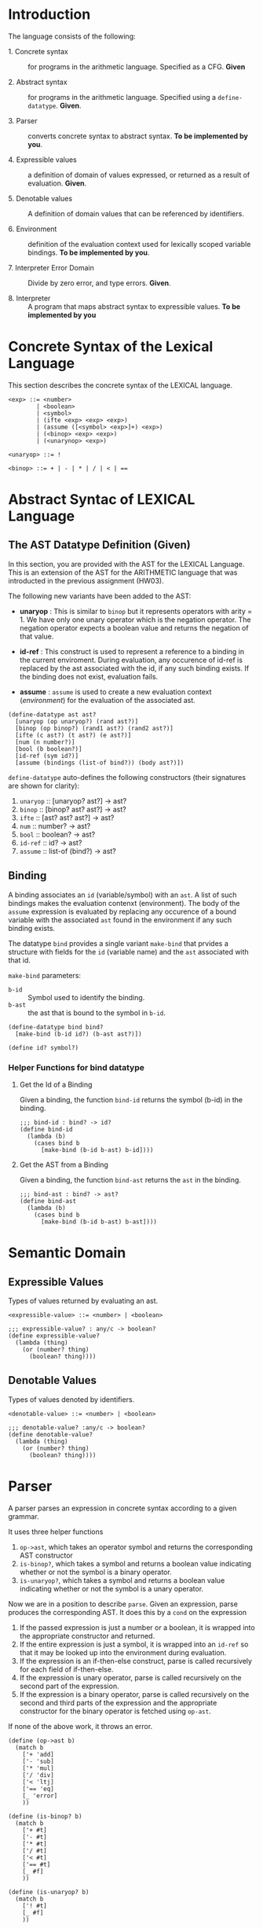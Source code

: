 #+NAME: Homework Assignment 04 : Lexical Interpreter

* Introduction

  The language consists of the following:
  
 - 1. Concrete syntax ::  for programs in the arithmetic
      language.  Specified as a  CFG.  *Given*
      
 - 2. Abstract syntax ::  for programs in the arithmetic
      language.  Specified using a =define-datatype=.
      *Given*.

 - 3. Parser :: converts concrete syntax to abstract
                syntax.  *To be implemented by you*.

 - 4. Expressible values :: a definition of domain of values
      expressed, or returned as a result of evaluation.
      *Given*.

 - 5. Denotable values :: A definition of domain values that can be
      referenced by identifiers.

 - 6. Environment :: definition of the evaluation context used for
                     lexically scoped variable bindings. *To be
                     implemented by you*.

 - 7. Interpreter Error Domain :: Divide by zero error, and type
      errors.  *Given*.

 - 8. Interpreter :: A program that maps abstract syntax to
                     expressible values.  *To be implemented
                     by you*

  
* Concrete Syntax of the Lexical Language

  This section describes the concrete syntax of the LEXICAL language.

#+BEGIN_SRC bnf
<exp> ::= <number>
        | <boolean>
        | <symbol>
        | (ifte <exp> <exp> <exp>)
        | (assume ([<symbol> <exp>]+) <exp>)
        | (<binop> <exp> <exp>)
        | (<unarynop> <exp>)

<unaryop> ::= !

<binop> ::= + | - | * | / | < | ==
#+END_SRC


* Abstract Syntac of LEXICAL Language

** The AST Datatype Definition (Given)

   In this section, you are provided with the AST for the LEXICAL
   Language.  This is an extension of the AST for the ARITHMETIC
   language that was introducted in the previous assignment (HW03).

   The following new variants have been added to the AST:

   - *unaryop* : This is similar to =binop= but it represents
     operators with arity = 1.  We have only one unary operator which
     is the negation operator.  The negation operator expects a
     boolean value and returns the negation of that value.

   - *id-ref* : This construct is used to represent a reference to a
     binding in the current enviroment.  During evaluation, any
     occurence of id-ref is replaced by the ast associated with the
     id, if any such binding exists.  If the binding does not exist,
     evaluation fails.

   - *assume* : =assume= is used to create a new evaluation context
     ([[Environment][environment]]) for the evaluation of the associated ast.

#+NAME: define-ast
#+BEGIN_SRC racket
(define-datatype ast ast?
  [unaryop (op unaryop?) (rand ast?)]
  [binop (op binop?) (rand1 ast?) (rand2 ast?)]
  [ifte (c ast?) (t ast?) (e ast?)]
  [num (n number?)]
  [bool (b boolean?)]
  [id-ref (sym id?)]
  [assume (bindings (list-of bind?)) (body ast?)])
#+END_SRC

   =define-datatype= auto-defines the following constructors
   (their signatures are shown for clarity):

    1. =unaryop= :: [unaryop? ast?] -> ast?
    2. =binop= :: [binop? ast? ast?] -> ast?
    3. =ifte=  :: [ast? ast? ast?]   -> ast?
    4. =num=   :: number? -> ast?
    5. =bool=  :: boolean? -> ast?
    6. =id-ref= :: id? -> ast?
    7. =assume= :: list-of (bind?) -> ast?

** Binding
   
   A binding associates an =id= (variable/symbol) with an =ast=.  A
   list of such bindings makes the evaluation contenxt (environment).
   The body of the =assume= expression is evaluated by replacing any
   occurence of a bound variable with the associated =ast= found in
   the environment if any such binding exists.

   The datatype =bind= provides a single variant =make-bind= that
   prvides a structure with fields for the =id= (variable name) and
   the =ast= associated with that id.

   =make-bind= parameters:
   - =b-id=  :: Symbol used to identify the binding.
   - =b-ast= :: the ast that is bound to the symbol in =b-id=.

#+NAME: bind
#+BEGIN_SRC racket
(define-datatype bind bind?
  [make-bind (b-id id?) (b-ast ast?)])

(define id? symbol?)
#+END_SRC

*** Helper Functions for bind datatype

**** Get the Id of a Binding
     Given a binding, the function =bind-id= returns the symbol (b-id)
     in the binding.

#+NAME: bind-id
#+BEGIN_SRC racket
;;; bind-id : bind? -> id?
(define bind-id
  (lambda (b)
    (cases bind b
      [make-bind (b-id b-ast) b-id])))
#+END_SRC

**** Get the AST from a Binding
     Given a binding, the function =bind-ast= returns the =ast= in the
     binding.

#+NAME: bind-ast
#+BEGIN_SRC racket
;;; bind-ast : bind? -> ast?
(define bind-ast
  (lambda (b)
    (cases bind b
      [make-bind (b-id b-ast) b-ast])))
#+END_SRC


* Semantic Domain
  
** Expressible Values

   Types of values returned by evaluating an ast.

#+BEGIN_SRC bnf
<expressible-value> ::= <number> | <boolean>
#+END_SRC

#+NAME: expressible-value
#+BEGIN_SRC racket
;;; expressible-value? : any/c -> boolean?
(define expressible-value?
  (lambda (thing)
    (or (number? thing)
      (boolean? thing))))
#+END_SRC

** Denotable Values

   Types of values denoted by identifiers.

#+BEGIN_SRC bnf
<denotable-value> ::= <number> | <boolean>
#+END_SRC

#+NAME: denotable-value
#+BEGIN_SRC racket
;;; denotable-value? :any/c -> boolean?
(define denotable-value?
  (lambda (thing)
    (or (number? thing)
      (boolean? thing))))
#+END_SRC


* Parser
  A parser parses an expression in concrete syntax according
  to a given grammar.


It uses three helper functions
1. =op->ast=, which takes an operator symbol and returns the corresponding
   AST constructor
2. =is-binop?=, which takes a symbol and returns a boolean value indicating
   whether or not the symbol is a binary operator.
3. =is-unaryop?=, which takes a symbol and returns a boolean value indicating
   whether or not the symbol is a unary operator.

Now we are in a position to describe =parse=. Given an expression, parse
produces the corresponding AST. It does this by a =cond= on the expression
1. If the passed expression is just a number or a boolean, it is wrapped into
   the appropriate constructor and returned.
2. If the entire expression is just a symbol, it is wrapped into an =id-ref= so
   that it may be looked up into the environment during evaluation.
3. If the expression is an if-then-else construct, parse is called recursively
   for each field of if-then-else.
4. If the expression is unary operator, parse is called recursively on the
   second part of the expression.
5. If the expression is a binary operator, parse is called recursively on the
   second and third parts of the expression and the appropriate constructor for
   the binary operator is fetched using =op-ast=.

If none of the above work, it throws an error.

#+NAME: parse
#+BEGIN_SRC racket
(define (op->ast b)
  (match b
    ['+ 'add]
    ['- 'sub]
    ['* 'mul]
    ['/ 'div]
    ['< 'ltj]
    ['== 'eq]
    [_ 'error]
    ))

(define (is-binop? b)
  (match b
    ['+ #t]
    ['- #t]
    ['* #t]
    ['/ #t]
    ['< #t]
    ['== #t]
    [_ #f]
    ))

(define (is-unaryop? b)
  (match b
    ['! #t]
    [_ #f]
    ))

;;; parse :: any/c -> ast?  Raises exception exn:parse-error?
(define (parse exp)
    (cond
      [(number? exp) (num exp)]
      [(boolean? exp) (bool exp)]
      [(symbol? exp) (id-ref exp)]
      [(equal? (first exp) 'if) (if (< (length exp) 4)
				    (raise-parse-error "Missing body")
				    (ifte (parse (second exp)) (parse (third exp)) (parse (fourth exp))))]
      [(equal? (first exp) 'assume) (if (< (length exp) 3)
				    (raise-parse-error "Missing body")
				    (assume (map
					(lambda (binding)
					    (make-bind (first binding) (parse (second binding))))
					(second exp))
				    (parse (third exp))))]
      [(is-unaryop? (first exp)) (if (< (length exp) 2)
				     (raise-parse-error "Missing body")
				     (unaryop 'neg (parse (second exp))))]
      [(is-binop? (first exp)) (if (< (length exp) 2)
				      (raise-parse-error "Missing body")
				      (binop (op->ast (first exp)) (parse (second exp)) (parse (third exp))))]
      [else (raise-parse-error "Parser error")]
      ))
#+END_SRC


** Parse Error (Given)
   If the expression is not grammatically legal, the parser raises an
   exception.  Exceptions in Racket are structures.  Specialised
   exceptions like =exn:parse-error= are built by inheriting from the
   base exception =exn:fail=.
   
#+NAME: exn
#+BEGIN_SRC racket
(struct exn:parse-error exn:fail ())
#+END_SRC

The function =raise-parse-error=, given below raises an
=exn:parse-error= exception when invoked.

#+NAME: parser
#+BEGIN_SRC racket
(define raise-parse-error 
 (lambda (err-msg)
   (raise (exn:parse-error err-msg (current-continuation-marks)))))
#+END_SRC


** Test for Parsing
#+NAME: parsing-test
#+BEGIN_SRC racket
;;; Tests for parsing
(define ts-parsing
  (test-suite "parsing"
              (test-case "num" (check-equal? (parse 10) (num 10)))
              (test-case "symbol" (check-equal? (parse 'a) (id-ref 'a)))
              (test-case "add" (check-equal? (parse '(+ 10 20)) (binop 'add (num 10) (num 20))))
              (test-case "sub" (check-equal? (parse '(- 10 20)) (binop 'sub (num 10) (num 20))))
              (test-case "mul" (check-equal? (parse '(* 10 20)) (binop 'mul (num 10) (num 20))))
              (test-case "div" (check-equal? (parse '(/ 10 20)) (binop 'div (num 10) (num 20))))
              (test-case "neg true" (check-equal? (parse '(! #t)) (unaryop 'neg (bool #t))))
              (test-case "neg false" (check-equal? (parse '(! #f)) (unaryop 'neg (bool #f))))
              (test-case "bool-t" (check-equal? (parse #t) (bool #t)))
              (test-case "bool-f" (check-equal? (parse #f) (bool #f)))
              (test-case "if" (check-equal? (parse '(if #t 10 20)) (ifte (bool #t) (num 10) (num 20))))
              (test-case "failure"
                (check-exn exn:parse-error?
                           (lambda () (parse '(** 10 20)))))
              (test-case "recur" (check-equal?
                                  (parse '(+ (- 10 20) (* 20 30)))
                                  (binop 'add
                                             (binop 'sub (num 10) (num 20))
                                             (binop 'mul (num 20) (num 30)))))))
(define test-parse-assume
  (test-suite "Parsing assume construct"

    (test-case "valid : single binding"
      (check-equal? 
       (assume
        (list (make-bind 'x (num 30)))
        (binop 'add (num 100) (id-ref 'x)))
       (parse '(assume ([x 30])(+ 100 x)))))

    (test-case "valid : operation in binding"
      (check-equal? 
       (assume
        (list (make-bind 'x (binop 'add (num 2) (num 4))))
        (binop 'add (num 100) (id-ref 'x)))
       (parse '(assume ([x (+ 2 4)])(+ 100 x)))))

    (test-case "valid : multiple bindings"
      (check-equal?
       (assume
        (list (make-bind 'a (num 40)) (make-bind 'x (num 30)))
        (binop 'add (id-ref 'a) (id-ref 'x)))
       (parse '(assume ([a 40][x 30])(+ a x)))))

    (test-case "fail: no body"
      (check-exn exn:parse-error?
        (lambda()
          (parse '(assume ([a 40][x 30]))))))))
#+END_SRC


* Environment

  The LEXICAL language has variables which can be bound to values
  using the assume construct.  Evaluating expressions in such a
  language requires an evaluation context that keeps track of the
  variable bindings.  This evaluation context is known as an
  environment.

  An env is a union type of either:

  *empty-env* : An environment that does not have any
  variable bindings.

  OR

  *extended-env* : An extended environment consisting of a list of
  symbols, a list of denotable values and an outer environment.

#+NAME: environment
#+BEGIN_SRC racket
(define-datatype env env?
  [empty-env]
  [extended-env
    (syms (list-of symbol?))
    (vals (list-of denotable-value?))
    (outer-env env?)])
#+END_SRC

** Check if Environment is Empty

   An environment that does not have any variable bindings is an empty
   environment.

   =(empty-env? e)= checks if the environment =e= is empty.

#+NAME: empty-env
#+BEGIN_SRC racket
;;; empty-env? : env? -> boolean?
(define empty-env?
  (lambda (e)
    (cases env e
      [empty-env () #t]
      [else #f])))
#+END_SRC

** Check if Environment contains Bindings

   =(extended-env? e)= checks if the environment =e= contains any
   bindings.

#+NAME: extended-env
#+BEGIN_SRC racket
;;; extended-env? : env? -> boolean?
(define extended-env?
  (lambda (e)
    (cases env e
      [empty-env () #f]
      [else #t])))
#+END_SRC
   
** Lookup

   To access the bound value of variable in the current environment
   the function =(lookup-env e s)= takes the environment =e= and a
   variable (symbol) =s= and returns the value that is bound to the
   variable or raises an error if the variable does not have any
   binding for =s=.

   =lookup-env= uses the standard library's =index-of= to get the position of
   the symbol in the environment. If such an index exists, it uses the standard
   library's =list-ref= to fetch the element at that index. If not, it
   recursively searches the outer environment. The base case for recursion is
   when a lookup happens in the empty environment, in which case an error is
   raised.

#+NAME: lookup-env
#+BEGIN_SRC racket
;;; lookup-env: [env?  symbol?] -> any/c || exn:lookup-err?
(define lookup-env
  (lambda (e x)
    (cases env e
           [empty-env () (raise-lookup-error)]
           [extended-env (syms vals outer)
                         (let ([idx (index-of syms x)])
                           (if idx
                               (list-ref vals idx)
                               (lookup-env outer x)))])))
#+END_SRC

*** Lookup Error

    Lookup-error is raised when we try to look up the value of a
    symbol that is not present in our environment.

#+NAME: lookup-err
#+BEGIN_SRC racket
(struct exn:lookup-error exn:fail ())
(define raise-lookup-error 
  (lambda ()
    (raise (exn:lookup-error "unbound identifier" (current-continuation-marks)))))
#+END_SRC

*** Testing Lookup

#+NAME: testing-lookup
#+BEGIN_SRC racket
(define test-lookup-env
  (test-suite "Lookup Env"
    (test-case "Binding is present : Lookup returns the ast"
      (let 
        ((mock-env (extended-env (list 'x) (list 10) (empty-env))))
        (check-equal? 10
                      (lookup-env mock-env 'x))))

    (test-case "Binding not found : Lookup throws error"
      (let 
        ((mock-env (extended-env (list 'x) (list 10) (empty-env))))
        (check-exn exn:lookup-error?
                   (lambda ()
                     (lookup-env mock-env 'y)))))
    (test-case "Binding found in outer env"
      (let*
        ((other-env (extended-env (list 'y) (list 10) (empty-env)))
         (mock-env (extended-env (list 'x) (list 3) other-env)))
        (check-equal? 10
                     (lookup-env mock-env 'y))))))
#+END_SRC

* Error domain
  The interpreter receives an AST, and produces a number, boolean,
  or throws an error.  We first define the types of errors it can
  throw.

** Errors raised by the interpreter
   Like before, errors are specialised exceptions.  We are
   concerned with two kinds of exceptions raised during evaluation,
   or execution time: divide-by-zero and type-error.
   
   =exec-divide-by-zero= is raised when the numerator of a division is
   zero.  =exec-type-error= is raised when there is an argument type
   mismatch, e.g., a non-boolean value to the test of a
   conditional, or a boolean argument to addition, etc.

#+NAME: interpreter
#+BEGIN_SRC racket
  (struct exn:exec-div-by-zero exn:fail ())
  (define raise-exec-div-by-zero
    (lambda ()
      (raise (exn:exec-div-by-zero "div-by-0!" (current-continuation-marks)))))

  (struct exn:exec-type-mismatch exn:fail ())
  (define raise-exec-type-mismatch
    (lambda ()
      (raise (exn:exec-type-mismatch "type mismatch!" (current-continuation-marks)))))
#+END_SRC
   
   These errors are raised as follows:
   - =(raise-exec-div-by-zero)=
   - =(raise-exec-type-mismatch)=
   - =(raise-lookup-error)=
     - This error is raised when the environment lookup operation
       fails.  Find the defintion [[Lookup%20Error][here]].

   Your interpreter will be expected to raise the above exceptions
   under the appropriate conditions.

** Runtime checks for types
   The functions =typecheck-num=, =typecheck-bool= and
   =check-non-zero= defined below check whether a value has the
   right type and raise the appropriate runtime evaluator
   exceptions.

#+NAME: runtime-check-helpers
#+BEGIN_SRC racket
;;; runtime-check :: [expressible? -> boolean?], exn? -> [expressible? -> expressible? || exn?] 
(define runtime-check
  (lambda (pred? exn)
    (lambda (v)
      (if (pred? v)
          v
          (exn)))))

(define typecheck-num
  (runtime-check number?  raise-exec-type-mismatch))

(define typecheck-bool 
  (runtime-check boolean? raise-exec-type-mismatch))

(define check-non-zero
  (runtime-check (not/c zero?) raise-exec-div-by-zero))
#+END_SRC


* Interpreter

** Mapping operators to operations

This function below maps the operators to their interpretation,
i.e., actual functions that operate on expressible values.
#+NAME: binop-helper
#+BEGIN_SRC racket
(define op-interpretation
  (lambda (op)
    (match op
      ['add +]
      ['sub -]
      ['mul *]
      ['div /]
      ['lt? <]
      ['eq? =]
      ['neg not]
      [_ error 'op-interpretation "unknown op"])))
#+END_SRC

** =eval-ast=

   =eval-ast= uses =cases= from =eopl= to pattern match the abstract datatypes.
    1. =unaryop=: it recursively calls itself on the argument with the same
                  environment and performs typechecking on the recursive call.
    2. =binop=: it calls itself recursively twice and typechecks the results.
                Furthermore, if the operation is division, it also performs a
                not eqaul zero check. The environment is unchanged.
    3. =ifte=: it recursively calls itself thrice - once for the predicate, once
               for the then clause and once for the else clause. It performs
               typechecking on the predicate and evaluates the appropriate
               branch. The environment is unchanged.
    4. =num=, =bool=: it simple unwraps and returns the value
`   5. =assume=: it recursively calls itself with an extended environment but
                 but unchanged expression. New bindings are added using =map=ing
                 over the bindings to get list of symbols and list of values.
    6. =id-ref=: it looks up the environment for the passed symbol

#+NAME: eval-ast
#+BEGIN_SRC racket
(define eval-ast
  (lambda (a e)
    (cases ast a
           [unaryop (op arg) (not (typecheck-bool (eval-ast arg e)))]
           [binop (op arg1 arg2) ((op-interpretation op)
                                  (typecheck-num (eval-ast arg1 e))
                                  (if (equal? op 'div)
                                      (check-non-zero (typecheck-num (eval-ast arg2 e)))
                                      (typecheck-num (eval-ast arg2 e))))]
           [ifte (pred then otherwise) (if (typecheck-bool (eval-ast pred e))
                                           (eval-ast then e)
                                           (eval-ast otherwise e))]
           [num (n) n]
           [bool (b) b]
           [assume (binds expr) (eval-ast
                                  expr
                                  (extended-env
                                    (map (lambda (x) (bind-id x)) binds)
                                    (map (lambda (x) (eval-ast (bind-ast x) e)) binds) e))]
           [id-ref (id) (lookup-env e id)]
           )))

#+END_SRC

** Helper Functions for Evaluation
  
*** unaryop?

   =(unaryop x)= checks if the given symbol is a valid unary operator.

#+NAME: unaryop
#+BEGIN_SRC racket
  (define unaryop?
    (lambda (x)
      (match x
        ['neg #t]
        [_ #f])))
#+END_SRC

*** binop?

   =(binop x)= checks if the given symbol is a valid binary operator.

#+NAME: binop
#+BEGIN_SRC racket
  (define binop?
    (lambda (x)
      (match x
        ['add #t]
        ['sub #t]
        ['mul #t]
        ['div #t]
        ['lt? #t]
        ['eq? #t]
        [_ #f])))
#+END_SRC

** Testing =eval-ast=
   
*** Routine test cases
#+NAME: eval-ast-test
#+BEGIN_SRC racket
(define ts-evaluation
  (test-suite
    "evaluation"
    (test-case "num" 
               (check-equal? 10 
                             (eval-ast (num 10) (empty-env))))
    (test-case "id-ref" 
               (check-equal? 3
                             (eval-ast (id-ref 'x) 
                             (extended-env '(x v) (list 3 5) (empty-env)))))
    (test-case "add" 
               (check-equal? 30 
                             (eval-ast (binop 'add (num 10) (num 20)) (empty-env))))
    (test-case "sub" 
               (check-equal? -10 
                             (eval-ast (binop 'sub (num 10) (num 20)) (empty-env))))
    (test-case "mul" 
               (check-equal? 200 
                             (eval-ast (binop 'mul (num 10) (num 20)) (empty-env))))
    (test-case "lt" 
               (check-equal? #t 
                             (eval-ast (binop 'lt? (num 10) (num 20)) (empty-env))))
    (test-case "eq" 
               (check-equal? #t 
                             (eval-ast (binop 'eq? (num 10) (num 10)) (empty-env))))
    (test-case "div-success" 
               (check-equal? 2
                             (eval-ast (binop 'div (num 20) (num 10)) (empty-env))))
    (test-case "div-failure"
               (check-exn exn:exec-div-by-zero?
                          (lambda () 
                            (eval-ast (binop 'div (num 20) (num 0)) (empty-env)) 2)))
    (test-case "bool-t" 
               (check-equal? #t
                             (eval-ast (bool #t) (empty-env))))
    (test-case "bool-f" 
               (check-equal? #f 
                             (eval-ast (bool #f) (empty-env))))
    (test-case "if-true" 
               (check-equal? 10 
                             (eval-ast 
                               (ifte (bool #t) (num 10) (num 20)) (empty-env))))
    (test-case "if-false" 
               (check-equal? 20
                             (eval-ast 
                               (ifte (bool #f) (num 10) (num 20)) (empty-env))))
    (test-case "if-type-mismatch"  
               (check-exn exn:exec-type-mismatch?
                          (lambda () 
                            (eval-ast 
                              (ifte (num 42) (num 10) (num 20)) (empty-env)))))
    (test-case "assume : single binding : empty-env at top level : no reference"
               (check-equal? 50
                             (eval-ast 
                               (assume (list (make-bind 'x (num 100)))
                                       (binop 'add (num 2) (num 48)))
                               (empty-env))))
    (test-case "assume : single binding : empty-env at top level : single reference"
               (check-equal? 150
                             (eval-ast 
                               (assume (list (make-bind 'x (num 100)))
                                       (binop 'add (num 50) (id-ref 'x)))
                               (empty-env))))))
#+END_SRC

*** Testing Incorrect rand1 type
#+NAME: rand1
#+BEGIN_SRC racket
(define ts-numop-incorrect-param-rand1
  (test-suite 
   "wrongly typed rand1 parameters"
   (for/list ([numerical-op '(add sub mul div lt? eq?)])
     (test-case (string-append (symbol->string numerical-op) "-type-mismatch-rand1")
       (check-exn exn:exec-type-mismatch?
                  (lambda () 
                    (eval-ast (binop numerical-op
                                     (binop 'lt? (num 10) (num 20)) ; boolean
                                     (num 10))
                              (empty-env))))))))

#+END_SRC

*** Testing Incorrect rand2 type
#+NAME:rand2
#+BEGIN_SRC racket
(define ts-numop-incorrect-param-rand2
  (test-suite
   "wrongly typed rand2 parameters"
   (for/list ([numerical-op '(add sub mul div)])
     (test-case (string-append (symbol->string numerical-op) "-type-mismatch-rand1")
       (check-exn exn:exec-type-mismatch?
                  (lambda () 
                    (eval-ast (binop numerical-op (num 10)
                                     (binop 'lt? (num 10) (num 20)))
                              (empty-env))))))))
#+end_src



* Test Runners

  These run the tests that have been written in this file.  When
  submitting, please ensure that all these tests pass.

#+NAME: test-runners
#+BEGIN_SRC racket
  (define run-all-tests 
    (lambda ()
      (run-tests ts-parsing)
      (run-tests test-parse-assume)
      (run-tests test-lookup-env)
      (run-tests ts-evaluation)
      (run-tests ts-numop-incorrect-param-rand1)
      (run-tests ts-numop-incorrect-param-rand2)))
#+END_SRC


* Running the test suite

  We will use [[https://docs.racket-lang.org/raco/index.html][raco]] command line utility to run the tests.

  =raco test test.rkt= will run the test suite.

#+NAME: run-test
#+BEGIN_SRC racket
  (module+ test
    (run-all-tests))
#+END_SRC


* Tangle

#+BEGIN_SRC racket :noweb yes :tangle ./main.rkt
#lang racket

(require eopl)
(require rackunit)
(require racket/match)
(provide (all-defined-out))


<<define-ast>>
<<bind>>
<<bind-id>>
<<bind-ast>>
<<expressible-value>>
<<denotable-value>>
<<exn>>
<<parser>>
<<parse>>
<<environment>>
<<empty-env>>
<<extended-env>>
<<lookup-env>>
<<lookup-err>>
<<interpreter>>
<<runtime-check-helpers>>
<<binop-helper>>
<<eval-ast>>
<<unaryop>>
<<binop>>
<<rand1>>
<<rand2>>
#+END_SRC


#+BEGIN_SRC racket :noweb yes :tangle ./test.rkt
#lang racket
(require eopl)
(require rackunit)
(require racket/match)
(require rackunit/text-ui)
(require "main.rkt")

<<parsing-test>>
<<eval-ast-test>>
<<testing-lookup>>
<<test-runners>>
<<run-test>>
#+END_SRC
